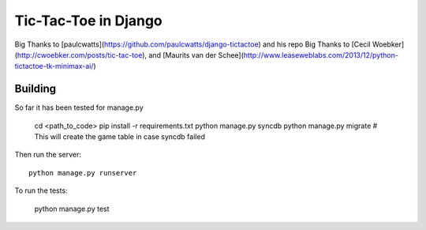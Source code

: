 =====================
Tic-Tac-Toe in Django
=====================

Big Thanks to [paulcwatts](https://github.com/paulcwatts/django-tictactoe) and his repo
Big Thanks to [Cecil Woebker](http://cwoebker.com/posts/tic-tac-toe), and [Maurits van der Schee](http://www.leaseweblabs.com/2013/12/python-tictactoe-tk-minimax-ai/)

Building
--------
So far it has been tested for manage.py

    cd <path_to_code>
    pip install -r requirements.txt
    python manage.py syncdb
    python manage.py migrate  # This will create the game table in case syncdb failed 

Then run the server::

    python manage.py runserver

To run the tests:

    python manage.py test

